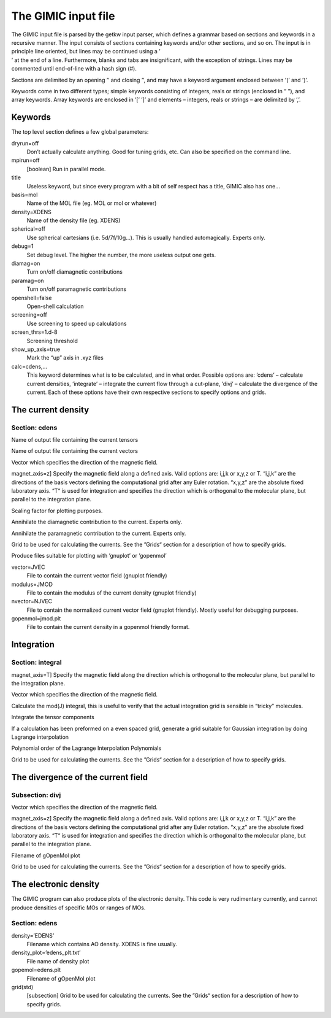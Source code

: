 

The GIMIC input file
====================

| The GIMIC input file is parsed by the getkw input parser, which
  defines a grammar based on sections and keywords in a recursive
  manner. The input consists of sections containing keywords and/or
  other sections, and so on. The input is in principle line oriented,
  but lines may be continued using a ’
| ’ at the end of a line. Furthermore, blanks and tabs are
  insignificant, with the exception of strings. Lines may be commented
  until end-of-line with a hash sign (#).

Sections are delimited by an opening ’’ and closing ’’, and may have a
keyword argument enclosed between ’(’ and ’)’.

Keywords come in two different types; simple keywords consisting of
integers, reals or strings (enclosed in “ ”), and array keywords. Array
keywords are enclosed in ’[’ ’]’ and elements – integers, reals or
strings – are delimited by ’,’.

Keywords
--------

The top level section defines a few global parameters:

dryrun=off
    Don’t actually calculate anything. Good for tuning grids, etc. Can
    also be specified on the command line.

mpirun=off
    [boolean] Run in parallel mode.

title
    Useless keyword, but since every program with a bit of self respect
    has a title, GIMIC also has one…

basis=mol
    Name of the MOL file (eg. MOL or mol or whatever)

density=XDENS
    Name of the density file (eg. XDENS)

spherical=off
    Use spherical cartesians (i.e. 5d/7f/10g…). This is usually handled
    automagically. Experts only.

debug=1
    Set debug level. The higher the number, the more useless output one
    gets.

diamag=on
    Turn on/off diamagnetic contributions

paramag=on
    Turn on/off paramagnetic contributions

openshell=false
    Open-shell calculation

screening=off
    Use screening to speed up calculations

screen\_thrs=1.d-8
    Screening threshold

show\_up\_axis=true
    Mark the “up” axis in .xyz files

calc=cdens,…
    This keyword determines what is to be calculated, and in what order.
    Possible options are: ’cdens’ – calculate current densities,
    ’integrate’ – integrate the current flow through a cut-plane, ’divj’
    – calculate the divergence of the current. Each of these options
    have their own respective sections to specify options and grids.

The current density
-------------------

Section: cdens
~~~~~~~~~~~~~~

Name of output file containing the current tensors

Name of output file containing the current vectors

Vector which specifies the direction of the magnetic field.

magnet\_axis=z] Specify the magnetic field along a defined axis. Valid
options are: i,j,k or x,y,z or T. “i,j,k” are the directions of the
basis vectors defining the computational grid after any Euler rotation.
“x,y,z” are the absolute fixed laboratory axis. “T“ is used for
integration and specifies the direction which is orthogonal to the
molecular plane, but parallel to the integration plane.

Scaling factor for plotting purposes.

Annihilate the diamagnetic contribution to the current. Experts only.

Annihilate the paramagnetic contribution to the current. Experts only.

Grid to be used for calculating the currents. See the ”Grids“ section
for a description of how to specify grids.

Produce files suitable for plotting with ’gnuplot’ or ’gopenmol’

vector=JVEC
    File to contain the current vector field (gnuplot friendly)

modulus=JMOD
    File to contain the modulus of the current density (gnuplot
    friendly)

nvector=NJVEC
    File to contain the normalized current vector field (gnuplot
    friendly). Mostly useful for debugging purposes.

gopenmol=jmod.plt
    File to contain the current density in a gopenmol friendly format.

Integration
-----------

Section: integral
~~~~~~~~~~~~~~~~~

magnet\_axis=T] Specify the magnetic field along the direction which is
orthogonal to the molecular plane, but parallel to the integration
plane.

Vector which specifies the direction of the magnetic field.

Calculate the mod(J) integral, this is useful to verify that the actual
integration grid is sensible in “tricky” molecules.

Integrate the tensor components

If a calculation has been preformed on a even spaced grid, generate a
grid suitable for Gaussian integration by doing Lagrange interpolation

Polynomial order of the Lagrange Interpolation Polynomials

Grid to be used for calculating the currents. See the ”Grids“ section
for a description of how to specify grids.

The divergence of the current field
-----------------------------------

Subsection: divj
~~~~~~~~~~~~~~~~

Vector which specifies the direction of the magnetic field.

magnet\_axis=z] Specify the magnetic field along a defined axis. Valid
options are: i,j,k or x,y,z or T. “i,j,k” are the directions of the
basis vectors defining the computational grid after any Euler rotation.
“x,y,z” are the absolute fixed laboratory axis. “T“ is used for
integration and specifies the direction which is orthogonal to the
molecular plane, but parallel to the integration plane.

Filename of gOpenMol plot

Grid to be used for calculating the currents. See the ”Grids“ section
for a description of how to specify grids.

The electronic density
----------------------

The GIMIC program can also produce plots of the electronic density. This
code is very rudimentary currently, and cannot produce densities of
specific MOs or ranges of MOs.

Section: edens
~~~~~~~~~~~~~~

density=’EDENS’
    Filename which contains AO density. XDENS is fine usually.

density\_plot=’edens\_plt.txt’
    File name of density plot

gopemol=edens.plt
    Filename of gOpenMol plot

grid(std)
    [subsection] Grid to be used for calculating the currents. See the
    ”Grids“ section for a description of how to specify grids.
